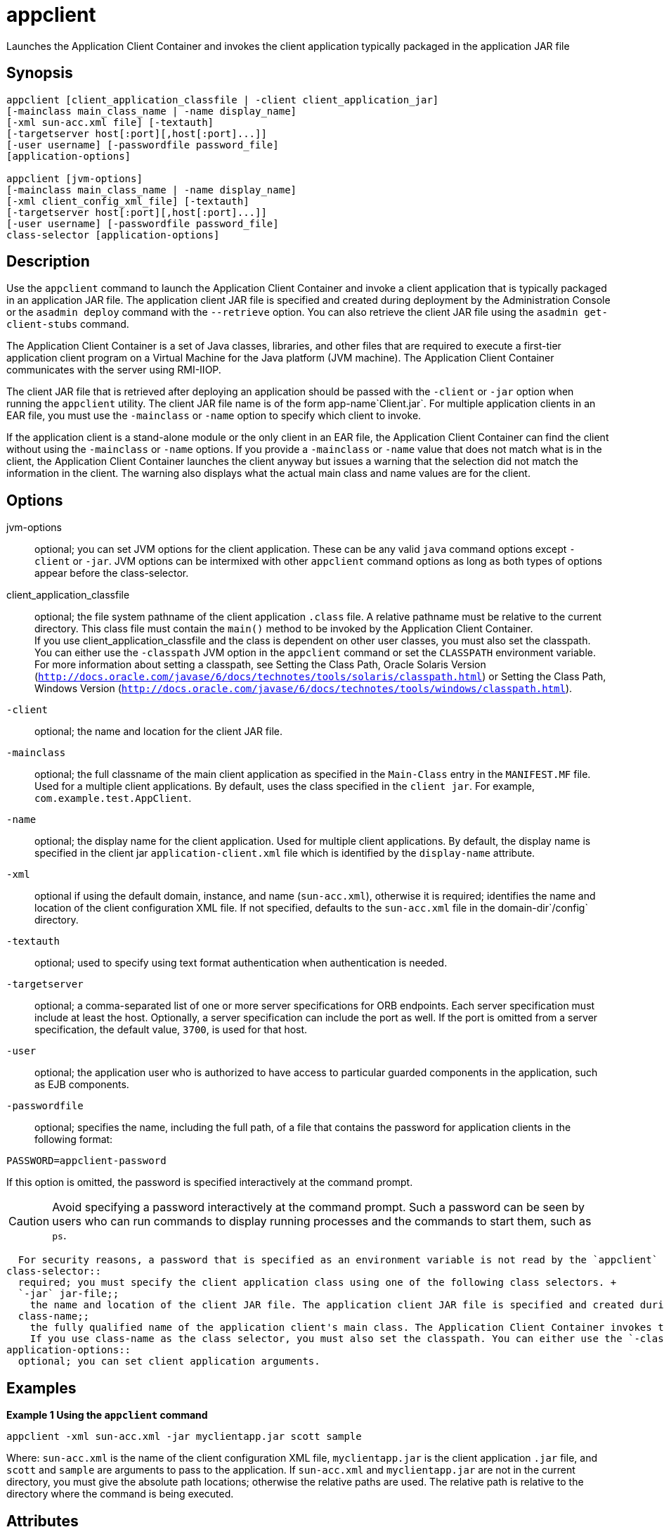 [[appclient]]
= appclient

Launches the Application Client Container and invokes the client application typically packaged in the application JAR file

[[synopsis]]
== Synopsis

[source,shell]
----
appclient [client_application_classfile | -client client_application_jar] 
[-mainclass main_class_name | -name display_name]
[-xml sun-acc.xml file] [-textauth]
[-targetserver host[:port][,host[:port]...]]
[-user username] [-passwordfile password_file] 
[application-options]

appclient [jvm-options] 
[-mainclass main_class_name | -name display_name]
[-xml client_config_xml_file] [-textauth] 
[-targetserver host[:port][,host[:port]...]]
[-user username] [-passwordfile password_file] 
class-selector [application-options]
----

[[description]]
== Description

Use the `appclient` command to launch the Application Client Container and invoke a client application that is typically packaged in an application JAR file. The application client JAR file is specified and created during deployment by the Administration Console or the `asadmin deploy` command with the `--retrieve` option. You can also retrieve the client JAR file using the `asadmin get-client-stubs` command.

The Application Client Container is a set of Java classes, libraries, and other files that are required to execute a first-tier application client program on a Virtual Machine for the Java platform (JVM machine). The Application Client Container communicates with the server using RMI-IIOP.

The client JAR file that is retrieved after deploying an application should be passed with the `-client` or `-jar` option when running the `appclient` utility. The client JAR file name is of the form app-name`Client.jar`. For multiple application clients in an EAR file, you must use the `-mainclass` or `-name` option to specify which client to invoke.

If the application client is a stand-alone module or the only client in an EAR file, the Application Client Container can find the client without using the `-mainclass` or `-name` options. If you provide a `-mainclass` or `-name` value that does not match what is in the client, the Application Client Container launches the client anyway but issues a warning that the selection did not match the information in the client. The warning also displays what the actual main class and name values are for the client.

[[options]]
== Options

jvm-options::
  optional; you can set JVM options for the client application. These can be any valid `java` command options except `-client` or `-jar`. JVM options can be intermixed with other `appclient` command options as long as both types of options appear before the class-selector.
client_application_classfile::
  optional; the file system pathname of the client application `.class` file. A relative pathname must be relative to the current directory. This class file must contain the `main()` method to be invoked by the Application Client Container. +
  If you use client_application_classfile and the class is dependent on other user classes, you must also set the classpath. You can either use the `-classpath` JVM option in the `appclient` command or set the `CLASSPATH` environment variable. For more information about setting a classpath, see Setting the Class Path, Oracle Solaris Version (`http://docs.oracle.com/javase/6/docs/technotes/tools/solaris/classpath.html`) or Setting the Class Path, Windows Version (`http://docs.oracle.com/javase/6/docs/technotes/tools/windows/classpath.html`).
`-client`::
  optional; the name and location for the client JAR file.
`-mainclass`::
  optional; the full classname of the main client application as specified in the `Main-Class` entry in the `MANIFEST.MF` file. Used for a multiple client applications. By default, uses the class specified in the `client jar`. For example, `com.example.test.AppClient`.
`-name`::
  optional; the display name for the client application. Used for multiple client applications. By default, the display name is specified in the client jar `application-client.xml` file which is identified by the `display-name` attribute.
`-xml`::
  optional if using the default domain, instance, and name (`sun-acc.xml`), otherwise it is required; identifies the name and location of the client configuration XML file. If not specified, defaults to the `sun-acc.xml` file in the domain-dir`/config` directory.
`-textauth`::
  optional; used to specify using text format authentication when authentication is needed.
`-targetserver`::
  optional; a comma-separated list of one or more server specifications for ORB endpoints. Each server specification must include at least the host. Optionally, a server specification can include the port as well. If the port is omitted from a server specification, the default value, `3700`, is used for that host.
`-user`::
  optional; the application user who is authorized to have access to particular guarded components in the application, such as EJB components.
`-passwordfile`::
  optional; specifies the name, including the full path, of a file that contains the password for application clients in the following format: +
[source,shell]
----
PASSWORD=appclient-password
----

If this option is omitted, the password is specified interactively at the command prompt. +

CAUTION: Avoid specifying a password interactively at the command prompt. Such a password can be seen by users who can run commands to display
running processes and the commands to start them, such as `ps`.

  For security reasons, a password that is specified as an environment variable is not read by the `appclient` utility.
class-selector::
  required; you must specify the client application class using one of the following class selectors. +
  `-jar` jar-file;;
    the name and location of the client JAR file. The application client JAR file is specified and created during deployment by the `asadmin deploy` command. If specified, the `-classpath` setting is ignored in deference to the `Class-Path` setting in the client JAR file's manifest.
  class-name;;
    the fully qualified name of the application client's main class. The Application Client Container invokes the `main` method of this class to start the client. For example, `com.example.test.AppClient`. +
    If you use class-name as the class selector, you must also set the classpath. You can either use the `-classpath` JVM option in the `appclient` command or set the `CLASSPATH` environment variable. For   more information about setting a classpath, see Setting the Class Path, Oracle Solaris Version (`http://docs.oracle.com/javase/6/docs/technotes/tools/solaris/classpath.html`) or Setting the Class Path, Windows Version (`http://docs.oracle.com/javase/6/docs/technotes/tools/windows/classpath.html`).
application-options::
  optional; you can set client application arguments.

[[examples]]
== Examples

*Example 1 Using the `appclient` command*

[source,shell]
----
appclient -xml sun-acc.xml -jar myclientapp.jar scott sample
----

Where: `sun-acc.xml` is the name of the client configuration XML file, `myclientapp.jar` is the client application `.jar` file, and `scott` and `sample` are arguments to pass to the application. If `sun-acc.xml` and `myclientapp.jar` are not in the current directory, you must give the absolute path locations; otherwise the relative paths are used. The relative path is relative to the directory where the command is being executed.

[[attributes]]
== Attributes

See
http://www.oracle.com/pls/topic/lookup?ctx=E18752&id=REFMAN5attributes-5[`attributes`] for descriptions of the following attributes:

[width="100%",cols="50%,50%",options="header",]
|===
|ATTRIBUTE TYPE |ATTRIBUTE VALUE
|Interface Stability |Unstable
|===

*See Also*

* xref:asadmin.adoc#asadmin-1m[`asadmin`],
* xref:get-client-stubs.adoc#get-client-stubs[`get-client-stubs`],
* xref:package-appclient.adoc#package-appclient[`package-appclient`]


